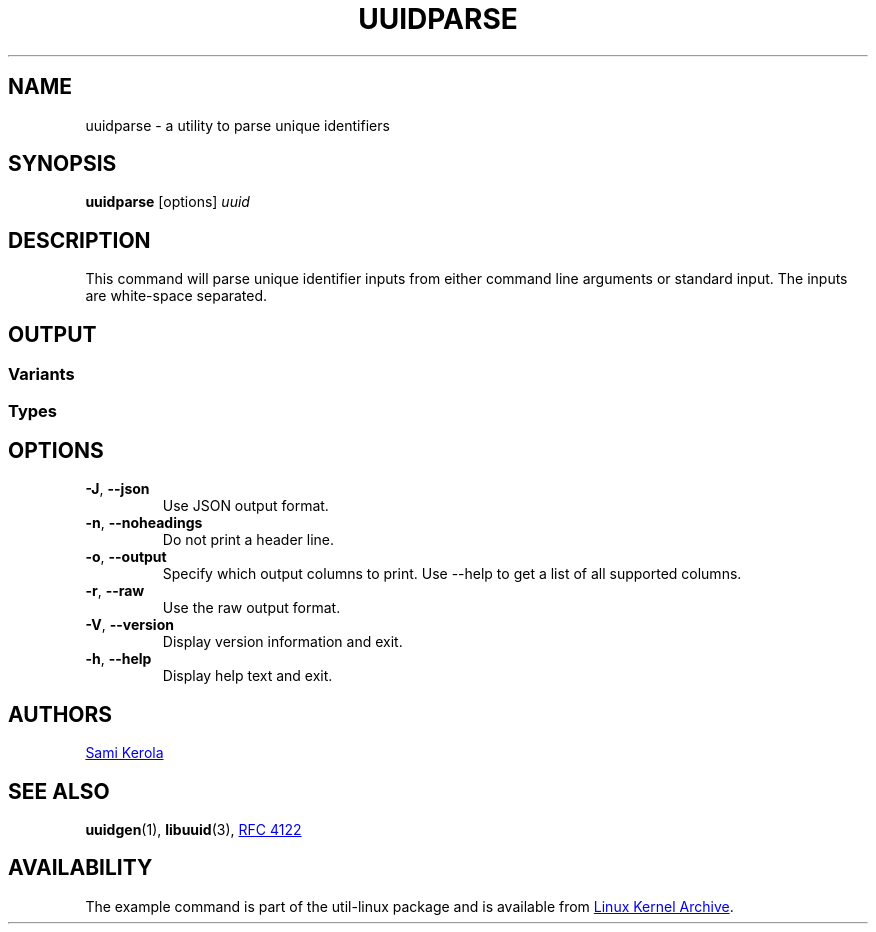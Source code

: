 .\" Copyright (c) 2017 Sami Kerola
.\" The 3-Clause BSD License
.TH UUIDPARSE "1" "2017-06-18" "util-linux" "User Commands"
.SH NAME
uuidparse \- a utility to parse unique identifiers
.SH SYNOPSIS
.B uuidparse
[options]
.I uuid
.SH DESCRIPTION
This command will parse unique identifier inputs from either command line
arguments or standard input.  The inputs are white-space separated.
.SH OUTPUT
.SS Variants
.nr WI \n(.lu-\n(.iu-\w'Microsoft'u-3n
.TS
tab(:);
l lw(\n(WIu).
NCS:T{
Network Computing System identifier.  These were the original UUIDs.
T}
DCE:T{
The Open Software Foundation's (OSF) Distributed Computing Environment UUIDs.
T}
Microsoft:T{
Microsoft Windows platform globally unique identifier (GUID).
T}
other:T{
Unknown variant.  Usually invalid input data.
T}
.TE
.SS Types
.TS
tab(:);
l l.
nil:Special type for zero in type file.
time-based:The DCE time based.
DCE:The DCE time and MAC Address.
name-based:RFC 4122 md5sum hash.
random:RFC 4122 random.
sha1-based:RFC 4122 sha-1 hash.
unknown:Unknown type.  Usually invalid input data.
.TE
.SH OPTIONS
.TP
\fB\-J\fR, \fB\-\-json\fR
Use JSON output format.
.TP
\fB\-n\fR, \fB\-\-noheadings\fR
Do not print a header line.
.TP
\fB\-o\fR, \fB\-\-output\fR
Specify which output columns to print.  Use \-\-help to get a list of all
supported columns.
.TP
\fB\-r\fR, \fB\-\-raw\fR
Use the raw output format.
.TP
\fB\-V\fR, \fB\-\-version\fR
Display version information and exit.
.TP
\fB\-h\fR, \fB\-\-help\fR
Display help text and exit.
.SH AUTHORS
.MT kerolasa@iki.fi
Sami Kerola
.ME
.SH SEE ALSO
.BR uuidgen (1),
.BR libuuid (3),
.UR https://\:tools.ietf.org\:/html\:/rfc4122
RFC 4122
.UE
.SH AVAILABILITY
The example command is part of the util-linux package and is available from
.UR https://\:www.kernel.org\:/pub\:/linux\:/utils\:/util-linux/
Linux Kernel Archive
.UE .
